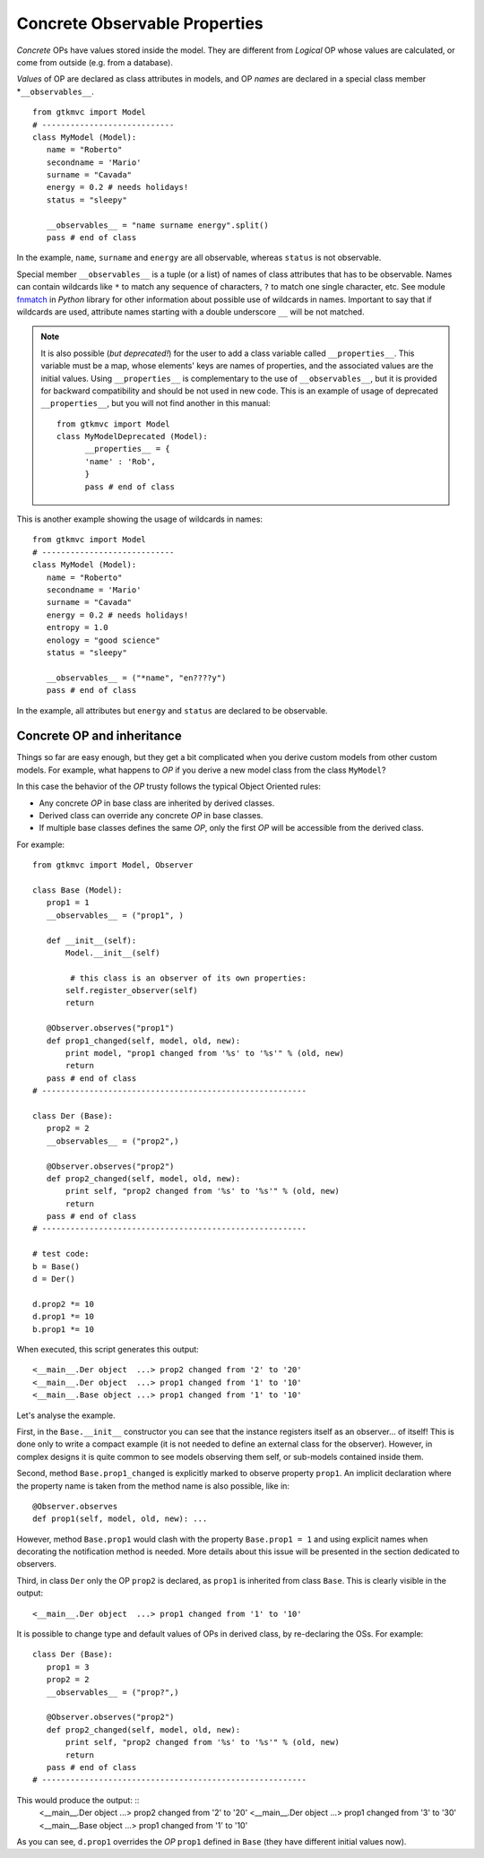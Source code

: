 .. _OPD:

Concrete Observable Properties
==============================

*Concrete* OPs have values stored inside the model. They are
different from *Logical* OP whose values are calculated, or come
from outside (e.g. from a database).

*Values* of OP are declared as class attributes in models, and OP
*names* are declared in a special class member
*``__observables__``. ::

 from gtkmvc import Model
 # ----------------------------
 class MyModel (Model):
    name = "Roberto"
    secondname = 'Mario'
    surname = "Cavada"
    energy = 0.2 # needs holidays!
    status = "sleepy"

    __observables__ = "name surname energy".split()
    pass # end of class


In the example, ``name``, ``surname`` and ``energy`` are all
observable, whereas ``status`` is not observable.

Special member ``__observables__`` is a tuple (or a list) of names
of class attributes that has to be observable. Names can contain
wildcards like ``*`` to match any sequence of characters, ``?`` to
match one single character, etc. See module `fnmatch
<http://docs.python.org/library/fnmatch.html>`_ in *Python* library
for other information about possible use of wildcards in
names. Important to say that if wildcards are used, attribute names
starting with a double underscore ``__`` will be not matched.

.. Note:: 
   It is also possible (*but deprecated!*) for the user to add a
   class variable called ``__properties__``. This variable must be
   a map, whose elements' keys are names of properties, and the
   associated values are the initial values. Using
   ``__properties__`` is complementary to the use of
   ``__observables__``, but it is provided for backward
   compatibility and should be not used in new code. 
   This is an example of usage of deprecated ``__properties__``,
   but you will not find another in this manual: ::

    from gtkmvc import Model
    class MyModelDeprecated (Model):
          __properties__ = { 
          'name' : 'Rob',
          }
          pass # end of class

This is another example showing the usage of wildcards in names: ::

 from gtkmvc import Model
 # ----------------------------
 class MyModel (Model):
    name = "Roberto"
    secondname = 'Mario'
    surname = "Cavada"
    energy = 0.2 # needs holidays!
    entropy = 1.0
    enology = "good science"
    status = "sleepy"

    __observables__ = ("*name", "en????y")
    pass # end of class


In the example, all attributes but ``energy`` and ``status`` are
declared to be observable.


Concrete OP and inheritance
^^^^^^^^^^^^^^^^^^^^^^^^^^^

Things so far are easy enough, but they get a bit complicated when
you derive custom models from other custom models. For example,
what happens to *OP* if you derive a new model class from the class
``MyModel``?

In this case the behavior of the *OP* trusty follows the typical Object
Oriented rules:

* Any concrete *OP* in base class are inherited by derived classes.
* Derived class can override any concrete *OP* in base classes.
* If multiple base classes defines the same *OP*, only the
  first *OP* will be accessible from the derived class.

For example: ::

 from gtkmvc import Model, Observer

 class Base (Model):
    prop1 = 1
    __observables__ = ("prop1", )
 
    def __init__(self):
        Model.__init__(self)
        
         # this class is an observer of its own properties:
        self.register_observer(self) 
        return
    
    @Observer.observes("prop1")
    def prop1_changed(self, model, old, new):
        print model, "prop1 changed from '%s' to '%s'" % (old, new)
        return
    pass # end of class
 # --------------------------------------------------------
 
 class Der (Base):    
    prop2 = 2
    __observables__ = ("prop2",)
          
    @Observer.observes("prop2")
    def prop2_changed(self, model, old, new):
        print self, "prop2 changed from '%s' to '%s'" % (old, new)
        return
    pass # end of class
 # --------------------------------------------------------
 
 # test code:
 b = Base()
 d = Der() 

 d.prop2 *= 10
 d.prop1 *= 10
 b.prop1 *= 10

When executed, this script generates this output: ::

 <__main__.Der object  ...> prop2 changed from '2' to '20'
 <__main__.Der object  ...> prop1 changed from '1' to '10'
 <__main__.Base object ...> prop1 changed from '1' to '10'

Let's analyse the example. 

First, in the ``Base.__init__`` constructor you can see that the
instance registers itself as an observer... of itself! This is done
only to write a compact example (it is not needed to define an
external class for the observer). However, in complex designs it is
quite common to see models observing them self, or sub-models
contained inside them.

Second, method ``Base.prop1_changed`` is explicitly marked to
observe property ``prop1``. An implicit declaration where the
property name is taken from the method name is also possible, like
in: ::
    @Observer.observes
    def prop1(self, model, old, new): ...

However, method ``Base.prop1`` would clash with the property
``Base.prop1 = 1`` and using explicit names when decorating the
notification method is needed. More details about this issue will
be presented in the section dedicated to observers.

Third, in class ``Der`` only the OP ``prop2`` is declared, as
``prop1`` is inherited from class ``Base``.
This is clearly visible in the output: ::
 <__main__.Der object  ...> prop1 changed from '1' to '10'

It is possible to change type and default values of OPs in derived
class, by re-declaring the OSs. For example: ::

 class Der (Base):    
    prop1 = 3
    prop2 = 2
    __observables__ = ("prop?",)

    @Observer.observes("prop2")
    def prop2_changed(self, model, old, new):
        print self, "prop2 changed from '%s' to '%s'" % (old, new)
        return
    pass # end of class
 # --------------------------------------------------------

This would produce the output: ::
 <__main__.Der object  ...> prop2 changed from '2' to '20'
 <__main__.Der object  ...> prop1 changed from '3' to '30'
 <__main__.Base object ...> prop1 changed from '1' to '10'

As you can see, ``d.prop1`` overrides the *OP* ``prop1`` defined
in ``Base`` (they have different initial values now). 


